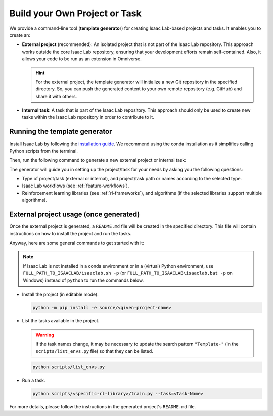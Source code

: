 .. _template-generator:

Build your Own Project or Task
==============================

We provide a command-line tool (**template generator**) for creating Isaac Lab-based projects and tasks.
It enables you to create an:

* **External project** (recommended): An isolated project that is not part of the Isaac Lab repository. This approach
  works outside the core Isaac Lab repository, ensuring that your development efforts remain self-contained. Also,
  it allows your code to be run as an extension in Omniverse.

  .. hint::

    For the external project, the template generator will initialize a new Git repository in the specified directory.
    So, you can push the generated content to your own remote repository (e.g. GitHub) and share it with others.

* **Internal task**: A task that is part of the Isaac Lab repository. This approach should only be used to create
  new tasks within the Isaac Lab repository in order to contribute to it.

Running the template generator
------------------------------

Install Isaac Lab by following the `installation guide <../../setup/installation/index.html>`_.
We recommend using the conda installation as it simplifies calling Python scripts from the terminal.

Then, run the following command to generate a new external project or internal task:

.. tab-set::
  :sync-group: os

  .. tab-item:: :icon:`fa-brands fa-linux` Linux
      :sync: linux

      .. code-block:: bash

        ./isaaclab.sh --new  # or "./isaaclab.sh -n"

  .. tab-item:: :icon:`fa-brands fa-windows` Windows
      :sync: windows

      .. code-block:: batch

        isaaclab.bat --new  :: or "isaaclab.bat -n"

The generator will guide you in setting up the project/task for your needs by asking you the following questions:

* Type of project/task (external or internal), and project/task path or names according to the selected type.
* Isaac Lab workflows (see :ref:`feature-workflows`).
* Reinforcement learning libraries (see :ref:`rl-frameworks`), and algorithms (if the selected libraries support multiple algorithms).

External project usage (once generated)
---------------------------------------

Once the external project is generated, a ``README.md`` file will be created in the specified directory.
This file will contain instructions on how to install the project and run the tasks.

Anyway, here are some general commands to get started with it:

.. note::

  If Isaac Lab is not installed in a conda environment or in a (virtual) Python environment, use ``FULL_PATH_TO_ISAACLAB/isaaclab.sh -p``
  (or ``FULL_PATH_TO_ISAACLAB\isaaclab.bat -p`` on Windows) instead of ``python`` to run the commands below.

* Install the project (in editable mode).

  .. code:: bash

    python -m pip install -e source/<given-project-name>

* List the tasks available in the project.

  .. warning::

    If the task names change, it may be necessary to update the search pattern ``"Template-"``
    (in the ``scripts/list_envs.py`` file) so that they can be listed.

  .. code:: bash

    python scripts/list_envs.py

* Run a task.

  .. code:: bash

    python scripts/<specific-rl-library>/train.py --task=<Task-Name>

For more details, please follow the instructions in the generated project's ``README.md`` file.

